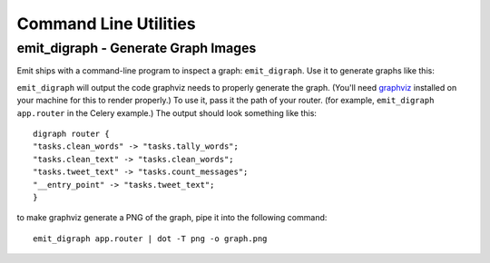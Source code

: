 Command Line Utilities
======================

emit_digraph - Generate Graph Images
------------------------------------

Emit ships with a command-line program to inspect a graph: ``emit_digraph``.
Use it to generate graphs like this:

.. image:: ../examples/twitter/graph.png

``emit_digraph`` will output the code graphviz needs to properly generate the
graph. (You'll need graphviz_ installed on your machine for this to render
properly.) To use it, pass it the path of your router. (for example,
``emit_digraph app.router`` in the Celery example.) The output should look
something like this::

    digraph router {
    "tasks.clean_words" -> "tasks.tally_words";
    "tasks.clean_text" -> "tasks.clean_words";
    "tasks.tweet_text" -> "tasks.count_messages";
    "__entry_point" -> "tasks.tweet_text";
    }

to make graphviz generate a PNG of the graph, pipe it into the following command::

    emit_digraph app.router | dot -T png -o graph.png

.. _graphviz: http://www.graphviz.org/
